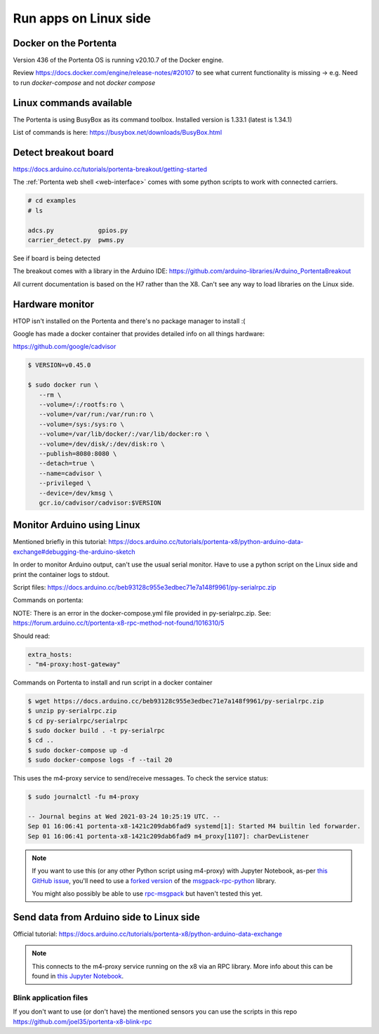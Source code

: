 **********************
Run apps on Linux side
**********************

Docker on the Portenta
======================

Version 436 of the Portenta OS is running v20.10.7 of the Docker engine.

Review https://docs.docker.com/engine/release-notes/#20107 to see what current
functionality is missing -> e.g. Need to run `docker-compose` and not `docker compose`

Linux commands available
========================
The Portenta is using BusyBox as its command toolbox. Installed version is 1.33.1 (latest is 1.34.1)

List of commands is here:
https://busybox.net/downloads/BusyBox.html

Detect breakout board
=====================
https://docs.arduino.cc/tutorials/portenta-breakout/getting-started

The :ref:`Portenta web shell <web-interface>` comes with some python scripts to
work with connected carriers.

.. code-block:: console

    # cd examples
    # ls

    adcs.py            gpios.py
    carrier_detect.py  pwms.py

See if board is being detected

.. code-block:: console
    :caption: bad result

    # python carrier-detect.py

    Detected board:
    Are we on a carrier board?
    No carrier board detected.

.. code-block:: console
    :caption: good result

    # python carrier-detect.py

    Detected board: portenta-x8
    Are we on a carrier board? yes
    Detected carrier board: breakout

The breakout comes with a library in the Arduino IDE:
https://github.com/arduino-libraries/Arduino_PortentaBreakout

All current documentation is based on the H7 rather than the X8. Can't see any
way to load libraries on the Linux side.



Hardware monitor
================

HTOP isn't installed on the Portenta and there's no package manager to install :(

Google has made a docker container that provides detailed info on all things hardware:

https://github.com/google/cadvisor

.. code-block:: console

    $ VERSION=v0.45.0

    $ sudo docker run \
       --rm \
       --volume=/:/rootfs:ro \
       --volume=/var/run:/var/run:ro \
       --volume=/sys:/sys:ro \
       --volume=/var/lib/docker/:/var/lib/docker:ro \
       --volume=/dev/disk/:/dev/disk:ro \
       --publish=8080:8080 \
       --detach=true \
       --name=cadvisor \
       --privileged \
       --device=/dev/kmsg \
       gcr.io/cadvisor/cadvisor:$VERSION

Monitor Arduino using Linux
===========================

Mentioned briefly in this tutorial:
https://docs.arduino.cc/tutorials/portenta-x8/python-arduino-data-exchange#debugging-the-arduino-sketch

In order to monitor Arduino output, can't use the usual serial monitor. Have to
use a python script on the Linux side and print the container logs to stdout.

Script files: https://docs.arduino.cc/beb93128c955e3edbec71e7a148f9961/py-serialrpc.zip

Commands on portenta:

NOTE: There is an error in the docker-compose.yml file provided in py-serialrpc.zip.
See: https://forum.arduino.cc/t/portenta-x8-rpc-method-not-found/1016310/5

Should read:

.. code-block::

    extra_hosts:
    - "m4-proxy:host-gateway"

Commands on Portenta to install and run script in a docker container

.. code-block:: console


    $ wget https://docs.arduino.cc/beb93128c955e3edbec71e7a148f9961/py-serialrpc.zip
    $ unzip py-serialrpc.zip
    $ cd py-serialrpc/serialrpc
    $ sudo docker build . -t py-serialrpc
    $ cd ..
    $ sudo docker-compose up -d
    $ sudo docker-compose logs -f --tail 20



This uses the m4-proxy service to send/receive messages. To check the service status:

.. code-block:: console

    $ sudo journalctl -fu m4-proxy

    -- Journal begins at Wed 2021-03-24 10:25:19 UTC. --
    Sep 01 16:06:41 portenta-x8-1421c209dab6fad9 systemd[1]: Started M4 builtin led forwarder.
    Sep 01 16:06:41 portenta-x8-1421c209dab6fad9 m4_proxy[1107]: charDevListener

.. note::

    If you want to use this (or any other Python script using m4-proxy) with
    Jupyter Notebook, as-per `this GitHub issue <https://github.com/msgpack-rpc/msgpack-rpc-python/issues/24>`_,
    you'll need to use a `forked version <https://github.com/xaedes/msgpack-rpc-python/tree/with_tornado_453>`_
    of the `msgpack-rpc-python <https://pypi.org/project/msgpack-rpc-python/>`_ library.

    You might also possibly be able to use `rpc-msgpack <https://pypi.org/project/rpc-msgpack/>`_
    but haven't tested this yet.


Send data from Arduino side to Linux side
=========================================

Official tutorial: https://docs.arduino.cc/tutorials/portenta-x8/python-arduino-data-exchange

.. note::

    This connects to the m4-proxy service running on the x8 via an RPC library.
    More info about this can be found in
    `this Jupyter Notebook <https://github.com/arduino/portenta-containers/blob/release/jupyter-lab-x8/notebooks/SerialRPC.ipynb>`_.

Blink application files
-----------------------

If you don't want to use (or don't have) the mentioned sensors you can use the scripts in this repo https://github.com/joel35/portenta-x8-blink-rpc

